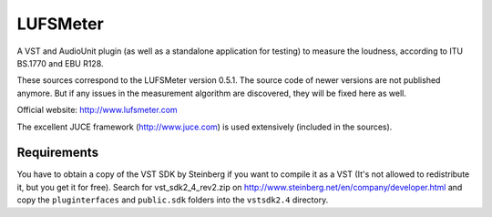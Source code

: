 LUFSMeter
=========

A VST and AudioUnit plugin (as well as a standalone application for testing) to measure the loudness,
according to ITU BS.1770 and EBU R128.

These sources correspond to the LUFSMeter version 0.5.1. The source code of newer versions
are not published anymore.
But if any issues in the measurement algorithm are discovered, they will be fixed here as well.

Official website: http://www.lufsmeter.com


The excellent JUCE framework (http://www.juce.com) is used extensively (included in the sources).


Requirements
------------

You have to obtain a copy of the VST SDK by Steinberg if you want to compile it as a VST 
(It's not allowed to redistribute it, but you get it for free).
Search for vst_sdk2_4_rev2.zip on http://www.steinberg.net/en/company/developer.html and copy
the ``pluginterfaces`` and ``public.sdk`` folders into the ``vstsdk2.4`` directory.
